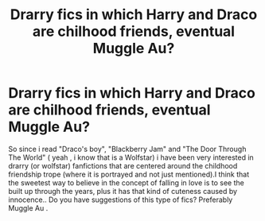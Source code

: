 #+TITLE: Drarry fics in which Harry and Draco are chilhood friends, eventual Muggle Au?

* Drarry fics in which Harry and Draco are chilhood friends, eventual Muggle Au?
:PROPERTIES:
:Author: AristocraticSmirk241
:Score: 0
:DateUnix: 1532623828.0
:DateShort: 2018-Jul-26
:FlairText: Request
:END:
So since i read "Draco's boy", "Blackberry Jam" and "The Door Through The World" ( yeah , i know that is a Wolfstar) i have been very interested in drarry (or wolfstar) fanfictions that are centered around the childhood friendship trope (where it is portrayed and not just mentioned).I think that the sweetest way to believe in the concept of falling in love is to see the built up through the years, plus it has that kind of cuteness caused by innocence.. Do you have suggestions of this type of fics? Preferably Muggle Au .

